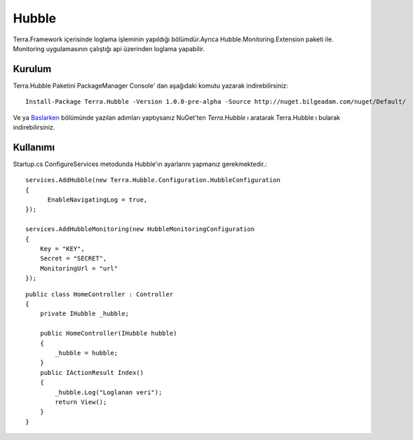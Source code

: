 
Hubble
========

Terra.Framework içerisinde loglama işleminin yapıldığı bölümdür.Ayrıca Hubble.Monitoring.Extension paketi ile. Monitoring uygulamasının çalıştığı api üzerinden loglama yapabilir.

Kurulum
--------

Terra.Hubble Paketini PackageManager Console' dan aşağıdaki komutu yazarak indirebilirsiniz::

   Install-Package Terra.Hubble -Version 1.0.0-pre-alpha -Source http://nuget.bilgeadam.com/nuget/Default/
    
Ve ya Baslarken_ bölümünde yazılan adımları yaptıysanız NuGet'ten *Terra.Hubble* ı aratarak Terra.Hubble ı bularak indirebilirsiniz.

.. _Baslarken: http://terradoc.readthedocs.io/en/latest/getting_started.html


    
Kullanımı
---------
Startup.cs ConfigureServices metodunda Hubble'ın ayarlarını yapmanız gerekmektedir.::

   services.AddHubble(new Terra.Hubble.Configuration.HubbleConfiguration
   {
         EnableNavigatingLog = true,
   });
   
   services.AddHubbleMonitoring(new HubbleMonitoringConfiguration
   {
       Key = "KEY",
       Secret = "SECRET",
       MonitoringUrl = "url"
   }); 

   
::

       public class HomeController : Controller
       {
           private IHubble _hubble;

           public HomeController(IHubble hubble)
           {
               _hubble = hubble;
           }
           public IActionResult Index()
           {
               _hubble.Log("Loglanan veri");
               return View();
           }
       }
